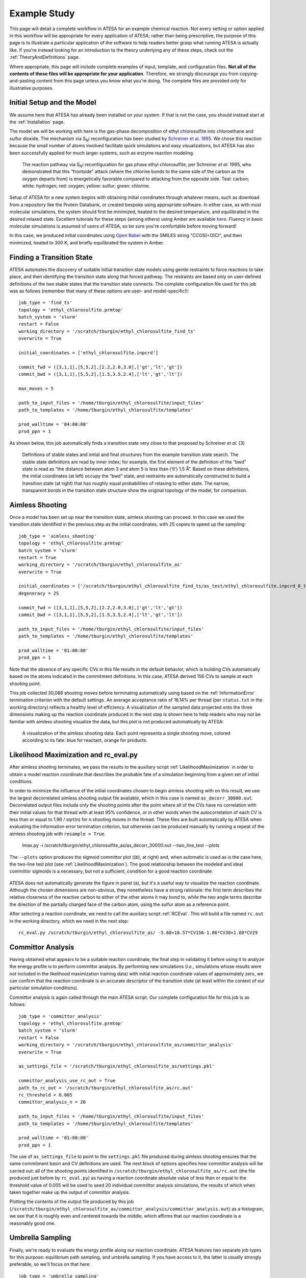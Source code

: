 .. _ExampleStudy:

Example Study
============

This page will detail a complete workflow in ATESA for an example chemical reaction. Not every setting or option applied in this workflow will be appropriate for every application of ATESA; rather than being prescriptive, the purpose of this page is to illustrate a particular application of the software to help readers better grasp what running ATESA is actually like. If you're instead looking for an introduction to the theory underlying any of these steps, check out the :ref:`TheoryAndDefinitions` page.

Where appropriate, this page will include complete examples of input, template, and configuration files. **Not all of the contents of these files will be appropriate for your application**. Therefore, we strongly discourage you from copying-and-pasting content from this page unless you know what you're doing. The complete files are provided only for illustrative purposes.

Initial Setup and the Model
---------------------------

We assume here that ATESA has already been installed on your system. If that is not the case, you should instead start at the :ref:`Installation` page.

The model we will be working with here is the gas-phase decomposition of ethyl chlorosulfite into chloroethane and sulfur dioxide. The mechanism via S\ :sub:`N`\ i reconfiguration has been studied by `Schreiner et al. 1995 <https://pubs.acs.org/doi/pdf/10.1021/jo00086a041>`_. We chose this reaction because the small number of atoms involved facilitate quick simulations and easy visualizations, but ATESA has also been successfully applied for much larger systems, such as enzyme reaction modeling.

	.. figure:: _images/reaction_pathway.png

	The reaction pathway via S\ :sub:`N`\ i reconfiguration for gas phase ethyl chlorosulfite, per Schreiner *et al.* 1995, who demonstrated that this “frontside” attack (where the chlorine bonds to the same side of the carbon as the oxygen departs from) is energetically favorable compared to attacking from the opposite side. Teal: carbon; white: hydrogen; red: oxygen; yellow: sulfur; green: chlorine.

Setup of ATESA for a new system begins with obtaining initial coordinates through whatever means, such as download from a repository like the Protein Databank, or created bespoke using appropriate software. In either case, as with most molecular simulations, the system should first be minimized, heated to the desired temperature, and equilibrated in the desired relaxed state. Excellent tutorials for these steps (among others) using Amber are available `here <https://ambermd.org/tutorials/basic/tutorial0/index.htm>`_. Fluency in basic molecular simulations is assumed of users of ATESA, so be sure you're comfortable before moving forward!

In this case, we produced initial coordinates using `Open Babel <http://www.cheminfo.org/Chemistry/Cheminformatics/FormatConverter/index.html>`_ with the SMILES string "CCOS(=O)Cl", and then minimized, heated to 300 K, and briefly equilibrated the system in Amber.

Finding a Transition State
--------------------------

ATESA automates the discovery of suitable initial transition state models using gentle restraints to force reactions to take place, and then identifying the transition state along that forced pathway. The restraints are based only on user-defined definitions of the two stable states that the transition state connects. The complete configuration file used for this job was as follows (remember that many of these options are user- and model-specific!)::

	job_type = 'find_ts'
	topology = 'ethyl_chlorosulfite.prmtop'
	batch_system = 'slurm'
	restart = False
	working_directory = '/scratch/tburgin/ethyl_chlorosulfite_find_ts'
	overwrite = True

	initial_coordinates = ['ethyl_chlorosulfite.inpcrd']

	commit_fwd = ([3,1,1],[5,5,2],[2.2,2.0,3.0],['gt','lt','gt'])
	commit_bwd = ([3,1,1],[5,5,2],[1.5,3.5,2.4],['lt','gt','lt'])

	max_moves = 5

	path_to_input_files = '/home/tburgin/ethyl_chlorosulfite/input_files'
	path_to_templates = '/home/tburgin/ethyl_chlorosulfite/templates'

	prod_walltime = '04:00:00'
	prod_ppn = 1

As shown below, this job automatically finds a transition state very close to that proposed by Schreiner *et al.* [3]

	.. figure:: _images/find_ts.png

	Definitions of stable states and initial and final structures from the example transition state search. The stable state definitions are read by inner index; for example, the first element of the definition of the “bwd” state is read as “the distance between atom 3 and atom 5 is less than (‘lt’) 1.5 Å”. Based on these definitions, the initial coordinates (at left) occupy the “bwd” state, and restraints are automatically constructed to build a transition state (at right) that has roughly equal probabilities of relaxing to either state. The narrow, transparent bonds in the transition state structure show the original topology of the model, for comparison.

Aimless Shooting
----------------

Once a model has been set up near the transition state, aimless shooting can proceed. In this case we used the transition state identified in the previous step as the initial coordinates, with 25 copies to speed up the sampling::

	job_type = 'aimless_shooting'
	topology = 'ethyl_chlorosulfite.prmtop'
	batch_system = 'slurm'
	restart = True
	working_directory = '/scratch/tburgin/ethyl_chlorosulfite_as'
	overwrite = True

	initial_coordinates = ['/scratch/tburgin/ethyl_chlorosulfite_find_ts/as_test/ethyl_chlorosulfite.inpcrd_0_ts_guess_97.rst7']
	degeneracy = 25

	commit_fwd = ([3,1,1],[5,5,2],[2.2,2.0,3.0],['gt','lt','gt'])
	commit_bwd = ([3,1,1],[5,5,2],[1.5,3.5,2.4],['lt','gt','lt'])

	path_to_input_files = '/home/tburgin/ethyl_chlorosulfite/input_files'
	path_to_templates = '/home/tburgin/ethyl_chlorosulfite/templates'

	prod_walltime = '01:00:00'
	prod_ppn = 1
	
Note that the absence of any specific CVs in this file results in the default behavior, which is building CVs automatically based on the atoms indicated in the commitment definitions. In this case, ATESA derived 156 CVs to sample at each shooting point.

This job collected 30,088 shooting moves before terminating automatically using based on the :ref:`InformationError` termination criterion with the default settings. An average acceptance ratio of 16.14% per thread (per ``status.txt`` in the working directory) reflects a healthy level of efficiency. A visualization of the sampled data projected onto the three dimensions making up the reaction coordinate produced in the next step is shown here to help readers who may not be familiar with aimless shooting visualize the data, but this plot is not produced automatically by ATESA:

	.. figure:: _images/as_data.gif
	
	A visualization of the aimless shooting data. Each point represents a single shooting move, colored according to its fate: blue for reactant, orange for products.

Likelihood Maximization and rc_eval.py
--------------------------------------

After aimless shooting terminates, we pass the results to the auxiliary script :ref:`LikelihoodMaximization` in order to obtain a model reaction coordinate that describes the probable fate of a simulation beginning from a given set of initial conditions.

In order to minimize the influence of the initial coordinates chosen to begin aimless shooting with on this result, we use the largest decorrelated aimless shooting output file available, which in this case is named ``as_decorr_30000.out``. Decorrelated output files include only the shooting points after the point where all of the CVs have no correlation with their initial values for that thread with at least 95% confidence, or in other words when the autocorrelation of each CV is less than or equal to 1.96 / sqrt(n) for n shooting moves in the thread. These files are built automatically by ATESA when evaluating the information error termination criterion, but otherwise can be produced manually by running a repeat of the aimless shooting job with ``resample = True``.

	lmax.py -i /scratch/tburgin/ethyl_chlorosulfite_as/as_decorr_30000.out --two_line_test --plots

The ``--plots`` option produces the sigmoid committor plot ((b), at right) and, when automatic is used as is the case here, the two-line test plot (see :ref:`LikelihoodMaximization`). The good relationship between the modeled and ideal committor sigmoids is a necessary, but not a sufficient, condition for a good reaction coordinate:

	.. figure:: _images/lmax.png
	
ATESA does not automatically generate the figure in panel (a), but it's a useful way to visualize the reaction coordinate. Although the chosen dimensions are non-obvious, they nonetheless have a strong rationale: the first term describes the relative closeness of the reactive carbon to either of the other atoms it may bond to, while the two angle terms describe the direction of the partially charged face of the carbon atom, using the sulfur atom as a reference point.

After selecting a reaction coordinate, we need to call the auxiliary script :ref:`RCEval`. This will build a file named ``rc.out`` in the working directory, which we need in the next step::

	rc_eval.py /scratch/tburgin/ethyl_chlorosulfite_as/ -5.68+10.57*CV156-1.86*CV30+1.68*CV29

Committor Analysis
------------------

Having obtained what appears to be a suitable reaction coordinate, the final step in validating it before using it to analyze the energy profile is to perform committor analysis. By performing new simulations (*i.e.*, simulations whose results were not included in the likelihood maximization training data) with initial reaction coordinate values of approximately zero, we can confirm that the reaction coordinate is an accurate descriptor of the transition state (at least within the context of our particular simulation conditions).

Committor analysis is again called through the main ATESA script. Our complete configuration file for this job is as follows::

	job_type = 'committor_analysis'
	topology = 'ethyl_chlorosulfite.prmtop'
	batch_system = 'slurm'
	restart = False
	working_directory = '/scratch/tburgin/ethyl_chlorosulfite_as/committor_analysis'
	overwrite = True

	as_settings_file = '/scratch/tburgin/ethyl_chlorosulfite_as/settings.pkl'

	committor_analysis_use_rc_out = True
	path_to_rc_out = '/scratch/tburgin/ethyl_chlorosulfite_as/rc.out'
	rc_threshold = 0.005
	committor_analysis_n = 20

	path_to_input_files = '/home/tburgin/ethyl_chlorosulfite/input_files'
	path_to_templates = '/home/tburgin/ethyl_chlorosulfite/templates'

	prod_walltime = '01:00:00'
	prod_ppn = 1
	
The use of ``as_settings_file`` to point to the ``settings.pkl`` file produced during aimless shooting ensures that the same commitment basin and CV definitions are used. The next block of options specifies how committor analysis will be carried out: all of the shooting points identified in ``/scratch/tburgin/ethyl_chlorosulfite_as/rc.out`` (the file produced just before by ``rc_eval.py``) as having a reaction coordinate absolute value of less than or equal to the threshold value of 0.005 will be used to seed 20 individual committor analysis simulations, the results of which when taken together make up the output of committor analysis.

Plotting the contents of the output file produced by this job (``/scratch/tburgin/ethyl_chlorosulfite_as/committor_analysis/committor_analysis.out``) as a histogram, we see that it is roughly even and centered towards the middle, which affirms that our reaction coordinate is a reasonably good one.

	.. figure:: _images/ethyl_chlorosulfite_comana.png

Umbrella Sampling
------------------------------------

Finally, we're ready to evaluate the energy profile along our reaction coordinate. ATESA features two separate job types for this purpose: equilibrium path sampling, and umbrella sampling. If you have access to it, the latter is usually strongly preferable, so we'll focus on that here::

	job_type = 'umbrella_sampling'
	topology = 'ethyl_chlorosulfite.prmtop'
	batch_system = 'slurm'
	restart = False
	working_directory = '/scratch/tburgin/ethyl_chlorosulfite_as/umbrella_sampling'
	overwrite = True

	initial_coordinates = ['fwd.nc','bwd.nc']

	rc_definition = '-5.68 + 10.57*CV156 - 1.86*CV30 + 1.68*CV29'

	as_out_file = '/scratch/tburgin/ethyl_chlorosulfite_as/as_decorr_30000.out'
	as_settings_file = '/scratch/tburgin/ethyl_chlorosulfite_as/settings.pkl'

	us_rc_step = 0.25
	us_restraint = 5
	us_rc_min = -6
	us_rc_max = 12

	path_to_input_files = '/home/tburgin/ethyl_chlorosulfite/input_files'
	path_to_templates = '/home/tburgin/ethyl_chlorosulfite/templates'

	prod_walltime = '04:00:00'
	prod_ppn = 1
	
The choice of a stepsize of 0.25 and a restraint weight of 5 is not arbitrary; these values must be carefully matched so as to ensure overlap among all adjacent windows. It is usually wise to run a pilot study with only a single window to verify the approximate width of the sampling histogram for your particular settings (it is safe to assume that each window will be approximately even in width, though they may be shifted from their centers somewhat).

This job produces a large number of output files named with the suffix "_us.out" in the working directory. When it's finished, we can use the auxiliary script ``mbar.py`` to analyze it::

	mbar.py --decorr -k 5
	
Here we use the `--decorr` flag to specify that we have not checked the data for decorrelation or equilibration, so pyMBAR will do that work for us. We also set `-k 5` to indicate that the umbrella sampling restraint is 5 kcal/mol. After a mean-value plot (see :ref:`UmbrellaSamplingTroubleshooting`_), ``mbar.py`` produces the data histograms and free energy profile shown below (though I have of course added the reference activation energy after the fact):

	.. figure:: _images/umbrella_sampling.png
	
That the histograms overlap everywhere leaving no gaps is a necessary-but-not-sufficient condition for an acceptable dataset. Comparison of the activation energy to the theoretical value goes a long way towards validating this result.
